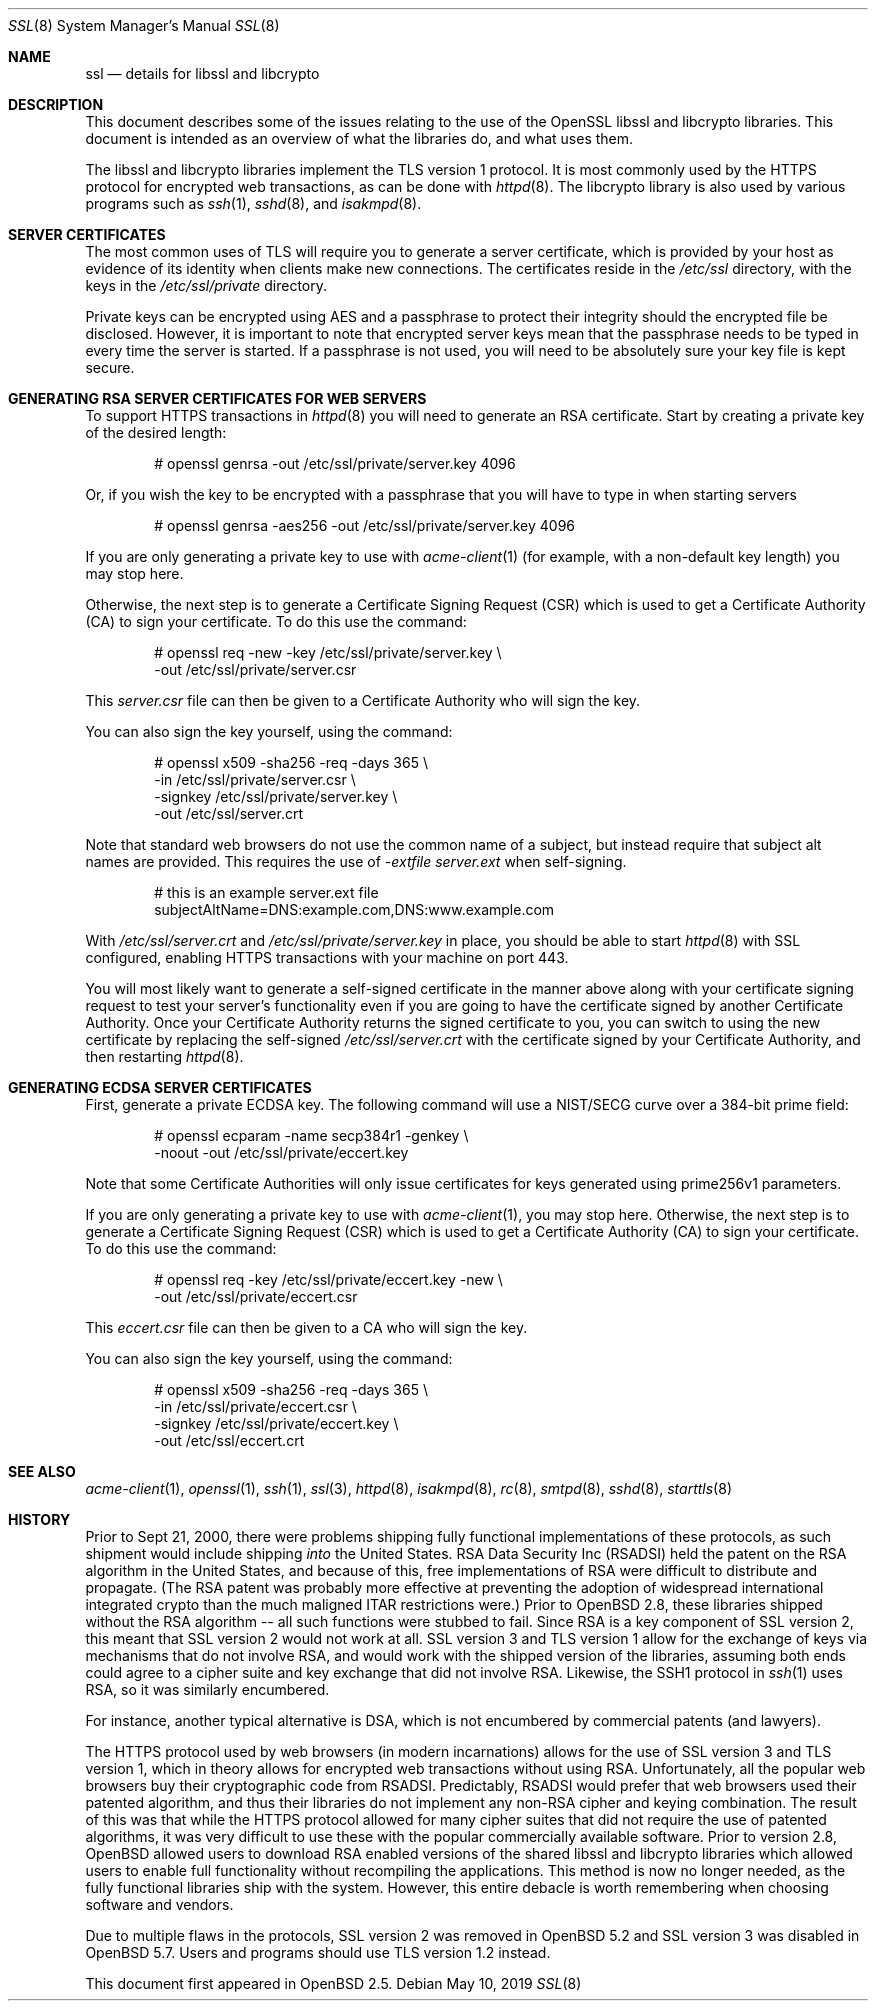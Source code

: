 .\"	$OpenBSD: ssl.8,v 1.68 2019/05/10 12:41:49 sthen Exp $
.\"
.\" Copyright (c) 1999 Theo de Raadt, Bob Beck
.\" All rights reserved.
.\"
.\" Redistribution and use in source and binary forms, with or without
.\" modification, are permitted provided that the following conditions
.\" are met:
.\" 1. Redistributions of source code must retain the above copyright
.\"    notice, this list of conditions and the following disclaimer.
.\" 2. Redistributions in binary form must reproduce the above copyright
.\"    notice, this list of conditions and the following disclaimer in the
.\"    documentation and/or other materials provided with the distribution.
.\"
.\" THIS SOFTWARE IS PROVIDED BY THE AUTHOR ``AS IS'' AND ANY EXPRESS OR
.\" IMPLIED WARRANTIES, INCLUDING, BUT NOT LIMITED TO, THE IMPLIED WARRANTIES
.\" OF MERCHANTABILITY AND FITNESS FOR A PARTICULAR PURPOSE ARE DISCLAIMED.
.\" IN NO EVENT SHALL THE AUTHOR BE LIABLE FOR ANY DIRECT, INDIRECT,
.\" INCIDENTAL, SPECIAL, EXEMPLARY, OR CONSEQUENTIAL DAMAGES (INCLUDING, BUT
.\" NOT LIMITED TO, PROCUREMENT OF SUBSTITUTE GOODS OR SERVICES; LOSS OF USE,
.\" DATA, OR PROFITS; OR BUSINESS INTERRUPTION) HOWEVER CAUSED AND ON ANY
.\" THEORY OF LIABILITY, WHETHER IN CONTRACT, STRICT LIABILITY, OR TORT
.\" (INCLUDING NEGLIGENCE OR OTHERWISE) ARISING IN ANY WAY OUT OF THE USE OF
.\" THIS SOFTWARE, EVEN IF ADVISED OF THE POSSIBILITY OF SUCH DAMAGE.
.\"
.Dd $Mdocdate: May 10 2019 $
.Dt SSL 8
.Os
.Sh NAME
.Nm ssl
.Nd details for libssl and libcrypto
.Sh DESCRIPTION
This document describes some of the issues relating to the use of
the OpenSSL libssl and libcrypto libraries.
This document is intended as an overview of what the libraries do,
and what uses them.
.Pp
The libssl and libcrypto libraries implement the TLS version 1 protocol.
It is most commonly used by the HTTPS protocol for encrypted
web transactions, as can be done with
.Xr httpd 8 .
The libcrypto library is also used by various programs such as
.Xr ssh 1 ,
.Xr sshd 8 ,
and
.Xr isakmpd 8 .
.Sh SERVER CERTIFICATES
The most common uses of TLS will require you to generate a server
certificate, which is provided by your host as evidence of its identity
when clients make new connections.
The certificates reside in the
.Pa /etc/ssl
directory, with the keys in the
.Pa /etc/ssl/private
directory.
.Pp
Private keys can be encrypted using AES and a passphrase to protect their
integrity should the encrypted file be disclosed.
However, it is important to note that encrypted server keys mean that the
passphrase needs to be typed in every time the server is started.
If a passphrase is not used, you will need to be absolutely sure your
key file is kept secure.
.Sh GENERATING RSA SERVER CERTIFICATES FOR WEB SERVERS
To support HTTPS transactions in
.Xr httpd 8
you will need to generate an RSA certificate.
Start by creating a private key of the desired length:
.Bd -literal -offset indent
# openssl genrsa -out /etc/ssl/private/server.key 4096
.Ed
.Pp
Or, if you wish the key to be encrypted with a passphrase that you will
have to type in when starting servers
.Bd -literal -offset indent
# openssl genrsa -aes256 -out /etc/ssl/private/server.key 4096
.Ed
.Pp
If you are only generating a private key to use with
.Xr acme-client 1
(for example, with a non-default key length)
you may stop here.
.Pp
Otherwise, the next step is to generate a Certificate Signing Request (CSR)
which is used to get a Certificate Authority (CA) to sign your certificate.
To do this use the command:
.Bd -literal -offset indent
# openssl req -new -key /etc/ssl/private/server.key \e
  -out /etc/ssl/private/server.csr
.Ed
.Pp
This
.Pa server.csr
file can then be given to a Certificate Authority who will sign the key.
.Pp
You can also sign the key yourself, using the command:
.Bd -literal -offset indent
# openssl x509 -sha256 -req -days 365 \e
  -in /etc/ssl/private/server.csr \e
  -signkey /etc/ssl/private/server.key \e
  -out /etc/ssl/server.crt
.Ed
.Pp
Note that standard web browsers do not use the common name of a subject,
but instead require that subject alt names are provided.
This requires the use of
.Ar -extfile Pa server.ext
when self-signing.
.Bd -literal -offset indent
# this is an example server.ext file
subjectAltName=DNS:example.com,DNS:www.example.com
.Ed
.Pp
With
.Pa /etc/ssl/server.crt
and
.Pa /etc/ssl/private/server.key
in place, you should be able to start
.Xr httpd 8
with SSL configured, enabling HTTPS transactions with your machine on port 443.
.Pp
You will most likely want to generate a self-signed certificate in the
manner above along with your certificate signing request to test your
server's functionality even if you are going to have the certificate
signed by another Certificate Authority.
Once your Certificate Authority returns the signed certificate to you,
you can switch to using the new certificate by replacing the self-signed
.Pa /etc/ssl/server.crt
with the certificate signed by your Certificate Authority, and then
restarting
.Xr httpd 8 .
.Sh GENERATING ECDSA SERVER CERTIFICATES
First, generate a private ECDSA key.
The following command will use a NIST/SECG curve over a 384-bit
prime field:
.Bd -literal -offset indent
# openssl ecparam -name secp384r1 -genkey \e
  -noout -out /etc/ssl/private/eccert.key
.Ed
.Pp
Note that some Certificate Authorities will only issue certificates for
keys generated using prime256v1 parameters.
.Pp
If you are only generating a private key to use with
.Xr acme-client 1 ,
you may stop here.
Otherwise, the next step is to generate a Certificate Signing Request (CSR)
which is used to get a Certificate Authority (CA) to sign your certificate.
To do this use the command:
.Bd -literal -offset indent
# openssl req -key /etc/ssl/private/eccert.key -new \e
  -out /etc/ssl/private/eccert.csr
.Ed
.Pp
This
.Pa eccert.csr
file can then be given to a CA who will sign the key.
.Pp
You can also sign the key yourself, using the command:
.Bd -literal -offset indent
# openssl x509 -sha256 -req -days 365 \e
  -in /etc/ssl/private/eccert.csr \e
  -signkey /etc/ssl/private/eccert.key \e
  -out /etc/ssl/eccert.crt
.Ed
.Sh SEE ALSO
.Xr acme-client 1 ,
.Xr openssl 1 ,
.Xr ssh 1 ,
.Xr ssl 3 ,
.Xr httpd 8 ,
.Xr isakmpd 8 ,
.Xr rc 8 ,
.Xr smtpd 8 ,
.Xr sshd 8 ,
.Xr starttls 8
.Sh HISTORY
Prior to Sept 21, 2000,
there were problems shipping fully functional implementations of these
protocols, as such shipment would include shipping
.Em into
the United States.
RSA Data Security Inc (RSADSI) held the patent on the RSA algorithm in the
United States, and because of this, free implementations of RSA were
difficult to distribute and propagate.
(The RSA patent was probably more effective at preventing the adoption of
widespread international integrated crypto than the much maligned ITAR
restrictions were.)
Prior to
.Ox 2.8 ,
these libraries shipped without the RSA algorithm -- all such functions
were stubbed to fail.
Since RSA is a key component of SSL version 2, this meant that SSL version
2 would not work at all.
SSL version 3 and TLS version 1 allow for the exchange of keys via
mechanisms that do not involve RSA, and would work with the shipped version
of the libraries, assuming both ends could agree to a cipher suite and key
exchange that did not involve RSA.
Likewise, the SSH1 protocol in
.Xr ssh 1
uses RSA, so it was similarly encumbered.
.Pp
For instance, another typical alternative is DSA, which is not encumbered
by commercial patents (and lawyers).
.Pp
The HTTPS protocol used by web browsers (in modern incarnations) allows for
the use of SSL version 3 and TLS version 1, which in theory allows for
encrypted web transactions without using RSA.
Unfortunately, all the popular web browsers buy their cryptographic code
from RSADSI.
Predictably, RSADSI would prefer that web browsers used their patented
algorithm, and thus their libraries do not implement any non-RSA cipher and
keying combination.
The result of this was that while the HTTPS protocol allowed for many
cipher suites that did not require the use of patented algorithms, it was
very difficult to use these with the popular commercially available
software.
Prior to version 2.8,
.Ox
allowed users to download RSA enabled versions of the shared libssl and
libcrypto libraries which allowed users to enable full functionality without
recompiling the applications.
This method is now no longer needed, as the fully functional
libraries ship with the system.
However, this entire debacle is worth remembering when choosing
software and vendors.
.Pp
Due to multiple flaws in the protocols, SSL version 2 was removed in
.Ox 5.2
and SSL version 3 was disabled in
.Ox 5.7 .
Users and programs should use TLS version 1.2 instead.
.Pp
This document first appeared in
.Ox 2.5 .
